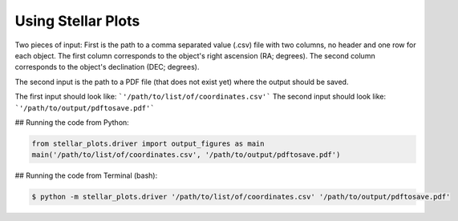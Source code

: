.. _installation:

Using Stellar Plots
====================


Two pieces of input:
First is the path to a  comma separated value (.csv) file with two columns, no header and one row for each object. 
The first column corresponds to the object's right ascension (RA; degrees).
The second column corresponds to the object's declination (DEC; degrees).

The second input is the path to a PDF file (that does not exist yet) where the output should be saved.


The first input should look like: ```'/path/to/list/of/coordinates.csv'```
The second input should look like: ```'/path/to/output/pdftosave.pdf'```


## Running the code from Python:


.. code-block:: python

	from stellar_plots.driver import output_figures as main
	main('/path/to/list/of/coordinates.csv', '/path/to/output/pdftosave.pdf')
	
	

## Running the code from Terminal (bash):

.. code-block:: bash
	
	$ python -m stellar_plots.driver '/path/to/list/of/coordinates.csv' '/path/to/output/pdftosave.pdf'
